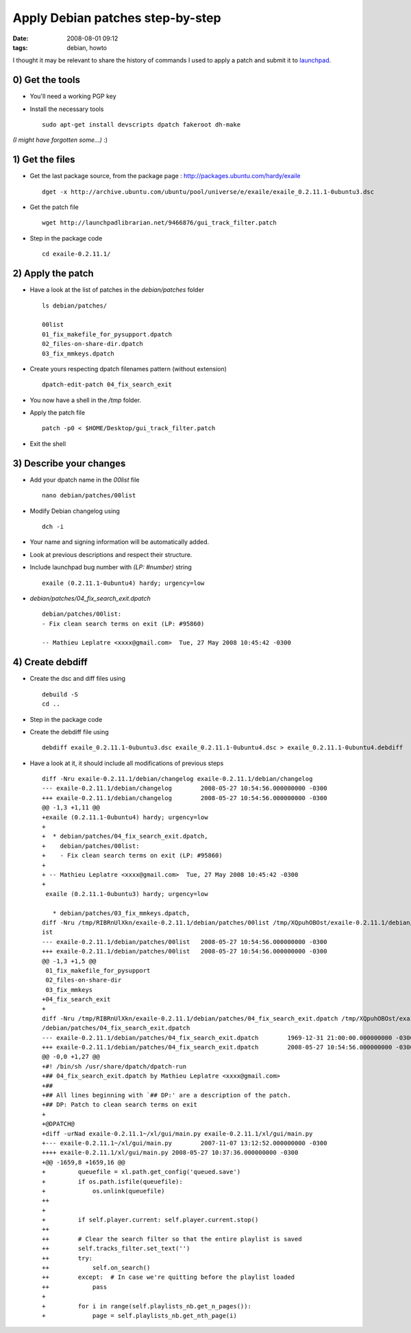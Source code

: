 Apply Debian patches step-by-step
#################################
:date: 2008-08-01 09:12
:tags: debian, howto

I thought it may be relevant to share the history of commands I used to apply a patch and submit it to `launchpad <http://launchpad.net>`_.

0) Get the tools
================

* You'll need a working PGP key

* Install the necessary tools ::

    sudo apt-get install devscripts dpatch fakeroot dh-make

*(I might have forgotten some...)* :)

1) Get the files
================

* Get the last package source, from the package page : `<http://packages.ubuntu.com/hardy/exaile>`_ ::

    dget -x http://archive.ubuntu.com/ubuntu/pool/universe/e/exaile/exaile_0.2.11.1-0ubuntu3.dsc


* Get the patch file ::

    wget http://launchpadlibrarian.net/9466876/gui_track_filter.patch


* Step in the package code ::

    cd exaile-0.2.11.1/


2) Apply the patch
==================

* Have a look at the list of patches in the `debian/patches` folder ::

    ls debian/patches/

    00list
    01_fix_makefile_for_pysupport.dpatch
    02_files-on-share-dir.dpatch
    03_fix_mmkeys.dpatch

* Create yours respecting dpatch filenames pattern (without extension) ::

    dpatch-edit-patch 04_fix_search_exit

* You now have a shell in the `/tmp` folder.
* Apply the patch file ::

    patch -p0 < $HOME/Desktop/gui_track_filter.patch

* Exit the shell

3) Describe your changes
========================

* Add your dpatch name in the `00list` file ::

    nano debian/patches/00list

* Modify Debian changelog using ::

    dch -i

* Your name and signing information will be automatically added.
* Look at previous descriptions and respect their structure.
* Include launchpad bug number with `(LP: #number)` string ::

    exaile (0.2.11.1-0ubuntu4) hardy; urgency=low

* `debian/patches/04_fix_search_exit.dpatch` ::

    debian/patches/00list:
    - Fix clean search terms on exit (LP: #95860)

    -- Mathieu Leplatre <xxxx@gmail.com>  Tue, 27 May 2008 10:45:42 -0300


4) Create debdiff
=================

* Create the dsc and diff files using ::

    debuild -S
    cd ..

* Step in the package code
* Create the debdiff file using ::

    debdiff exaile_0.2.11.1-0ubuntu3.dsc exaile_0.2.11.1-0ubuntu4.dsc > exaile_0.2.11.1-0ubuntu4.debdiff

* Have a look at it, it should include all modifications of previous steps ::

    diff -Nru exaile-0.2.11.1/debian/changelog exaile-0.2.11.1/debian/changelog
    --- exaile-0.2.11.1/debian/changelog	2008-05-27 10:54:56.000000000 -0300
    +++ exaile-0.2.11.1/debian/changelog	2008-05-27 10:54:56.000000000 -0300
    @@ -1,3 +1,11 @@
    +exaile (0.2.11.1-0ubuntu4) hardy; urgency=low
    +
    +  * debian/patches/04_fix_search_exit.dpatch,
    +    debian/patches/00list:
    +    - Fix clean search terms on exit (LP: #95860)
    +
    + -- Mathieu Leplatre <xxxx@gmail.com>  Tue, 27 May 2008 10:45:42 -0300
    +
     exaile (0.2.11.1-0ubuntu3) hardy; urgency=low
     
       * debian/patches/03_fix_mmkeys.dpatch,
    diff -Nru /tmp/RIBRnUlXkn/exaile-0.2.11.1/debian/patches/00list /tmp/XQpuhOBOst/exaile-0.2.11.1/debian/patches/00l
    ist
    --- exaile-0.2.11.1/debian/patches/00list	2008-05-27 10:54:56.000000000 -0300
    +++ exaile-0.2.11.1/debian/patches/00list	2008-05-27 10:54:56.000000000 -0300
    @@ -1,3 +1,5 @@
     01_fix_makefile_for_pysupport
     02_files-on-share-dir
     03_fix_mmkeys
    +04_fix_search_exit
    +
    diff -Nru /tmp/RIBRnUlXkn/exaile-0.2.11.1/debian/patches/04_fix_search_exit.dpatch /tmp/XQpuhOBOst/exaile-0.2.11.1
    /debian/patches/04_fix_search_exit.dpatch
    --- exaile-0.2.11.1/debian/patches/04_fix_search_exit.dpatch	1969-12-31 21:00:00.000000000 -0300
    +++ exaile-0.2.11.1/debian/patches/04_fix_search_exit.dpatch	2008-05-27 10:54:56.000000000 -0300
    @@ -0,0 +1,27 @@
    +#! /bin/sh /usr/share/dpatch/dpatch-run
    +## 04_fix_search_exit.dpatch by Mathieu Leplatre <xxxx@gmail.com>
    +##
    +## All lines beginning with `## DP:' are a description of the patch.
    +## DP: Patch to clean search terms on exit
    +
    +@DPATCH@
    +diff -urNad exaile-0.2.11.1~/xl/gui/main.py exaile-0.2.11.1/xl/gui/main.py
    +--- exaile-0.2.11.1~/xl/gui/main.py	2007-11-07 13:12:52.000000000 -0300
    ++++ exaile-0.2.11.1/xl/gui/main.py	2008-05-27 10:37:36.000000000 -0300
    +@@ -1659,8 +1659,16 @@
    +         queuefile = xl.path.get_config('queued.save')
    +         if os.path.isfile(queuefile):
    +             os.unlink(queuefile)
    ++            
    + 
    +         if self.player.current: self.player.current.stop()
    ++        
    ++        # Clear the search filter so that the entire playlist is saved
    ++        self.tracks_filter.set_text('')
    ++        try:
    ++            self.on_search()
    ++        except:  # In case we're quitting before the playlist loaded
    ++            pass
    + 
    +         for i in range(self.playlists_nb.get_n_pages()):
    +             page = self.playlists_nb.get_nth_page(i)
